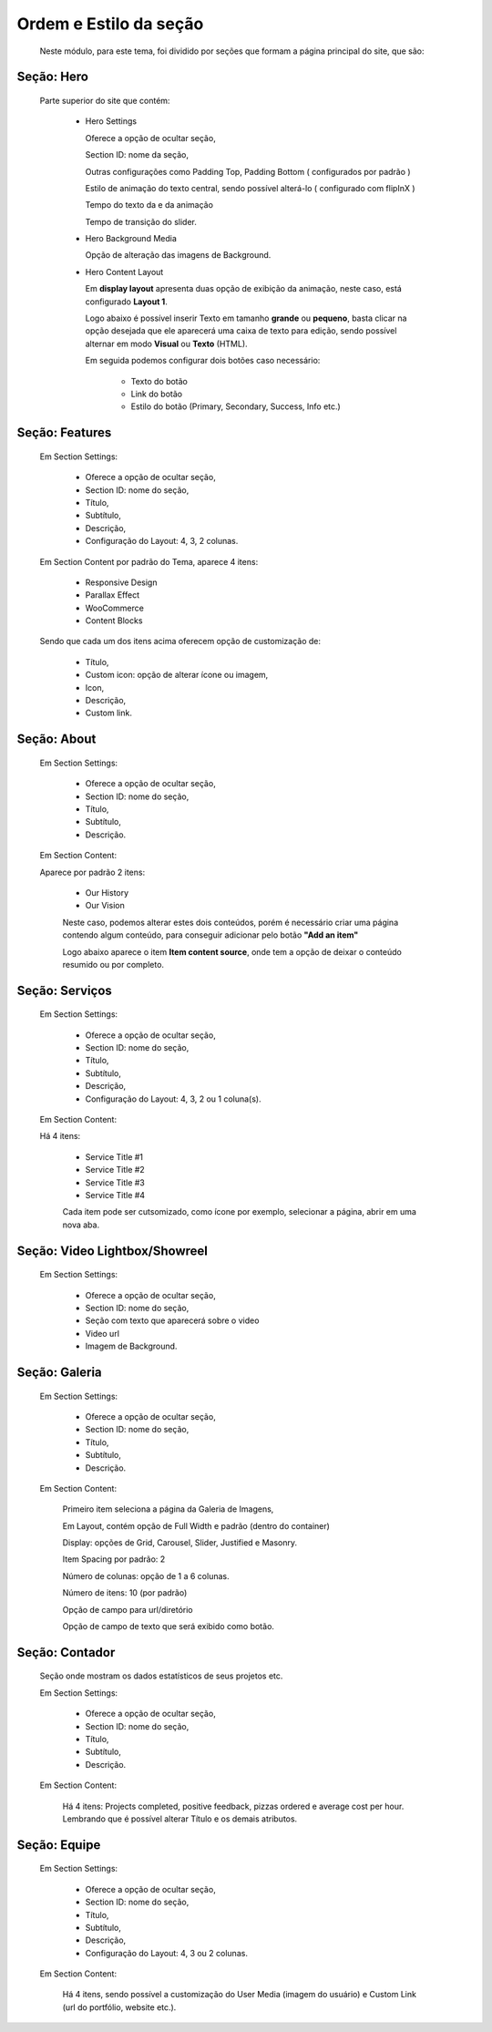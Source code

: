 Ordem e Estilo da seção
=======================

	Neste módulo, para este tema, foi dividido por seções que formam a página principal do site, que são:

Seção: Hero
-----------

	Parte superior do site que contém:


		* Hero Settings
		  
		  Oferece a opção de ocultar seção,
		  
		  Section ID: nome da seção,
		  
		  Outras configurações como Padding Top, Padding Bottom ( configurados por padrão )
		  
		  Estilo de animação do texto central, sendo possível alterá-lo ( configurado com flipInX )
		  
		  Tempo do texto da e da animação
		  
		  Tempo de transição do slider.



		* Hero Background Media
		  	
		  Opção de alteração das imagens de Background.



		* Hero Content Layout
		  
		  Em **display layout** apresenta duas opção de exibição da animação, neste caso, está configurado **Layout 1**.

		  Logo abaixo é possível inserir Texto em tamanho **grande** ou **pequeno**, basta clicar na opção desejada que ele aparecerá uma caixa de texto para edição, sendo possível alternar em modo **Visual** ou **Texto** (HTML).

		  Em seguida podemos configurar dois botões caso necessário:

		  	* Texto do botão 
		  	* Link do botão 
		  	* Estilo do botão (Primary, Secondary, Success, Info etc.)


Seção: Features
---------------

	Em Section Settings:

		* Oferece a opção de ocultar seção,
		* Section ID: nome do seção,
		* Título,
		* Subtítulo,
		* Descrição,
		* Configuração do Layout: 4, 3, 2 colunas.


	Em Section Content por padrão do Tema, aparece 4 itens:

		* Responsive Design
		* Parallax Effect
		* WooCommerce
		* Content Blocks
		  

	Sendo que cada um dos itens acima oferecem opção de customização de:

		* Título,
		* Custom icon: opção de alterar ícone ou imagem,
		* Icon,
		* Descrição,
		* Custom link.
		  
			  
Seção: About
------------

	Em Section Settings:

		* Oferece a opção de ocultar seção,
		* Section ID: nome do seção,
		* Título,
		* Subtítulo,
		* Descrição.
	  
	Em Section Content:

	Aparece por padrão 2 itens:

		* Our History
		* Our Vision
		  

		Neste caso, podemos alterar estes dois conteúdos, porém é necessário criar uma página contendo algum conteúdo, para conseguir adicionar pelo botão **"Add an item"**


		Logo abaixo aparece o item **Item content source**, onde tem a opção de deixar o conteúdo resumido ou por completo.


Seção: Serviços
---------------

	Em Section Settings:

		* Oferece a opção de ocultar seção,
		* Section ID: nome do seção,
		* Título,
		* Subtítulo,
		* Descrição,
		* Configuração do Layout: 4, 3, 2 ou 1 coluna(s).
		  
	Em Section Content:

	Há 4 itens:

		* Service Title #1
		* Service Title #2
		* Service Title #3
		* Service Title #4
		  
		Cada item pode ser cutsomizado, como ícone por exemplo, selecionar a página, abrir em uma nova aba.


Seção: Video Lightbox/Showreel
------------------------------

	Em Section Settings:

		* Oferece a opção de ocultar seção,
		* Section ID: nome do seção,
		* Seção com texto que aparecerá sobre o video
		* Video url
		* Imagem de Background.
		  

Seção: Galeria
--------------

	Em Section Settings:

		* Oferece a opção de ocultar seção,
		* Section ID: nome do seção,
		* Título,
		* Subtítulo,
		* Descrição.
		  
	Em Section Content:

		Primeiro item seleciona a página da Galeria de Imagens,

		Em Layout, contém opção de Full Width e padrão (dentro do container)

		Display: opções de Grid, Carousel, Slider, Justified e Masonry.

		Item Spacing por padrão: 2

		Número de colunas: opção de 1 a 6 colunas.

		Número de itens: 10 (por padrão)

		Opção de campo para url/diretório

		Opção de campo de texto que será exibido como botão.


Seção: Contador
---------------

	Seção onde mostram os dados estatísticos de seus projetos etc.

	Em Section Settings:

		* Oferece a opção de ocultar seção,
		* Section ID: nome do seção,
		* Título,
		* Subtítulo,
		* Descrição.

	Em Section Content:

		Há 4 itens: Projects completed, positive feedback, pizzas ordered e average cost per hour.
		Lembrando que é possível alterar Título e os demais atributos.


Seção: Equipe
-------------

	Em Section Settings:

		* Oferece a opção de ocultar seção,
		* Section ID: nome do seção,
		* Título,
		* Subtítulo,
		* Descrição,
		* Configuração do Layout: 4, 3 ou 2 colunas.

	Em Section Content:

		Há 4 itens, sendo possível a customização do User Media (imagem do usuário) e Custom Link (url do portfólio, website etc.).